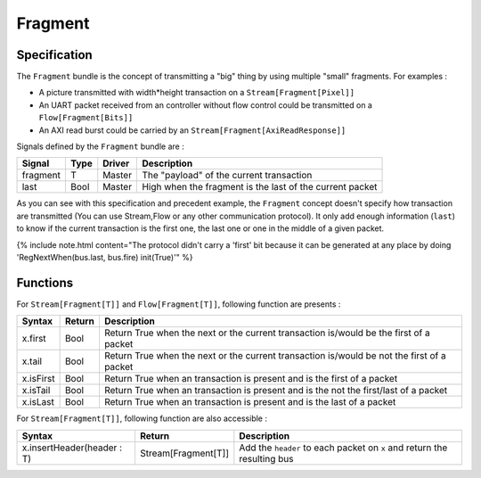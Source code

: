 
Fragment
========

Specification
-------------

The ``Fragment`` bundle is the concept of transmitting a "big" thing by using multiple "small" fragments. For examples :


* A picture transmitted with width*height transaction on a ``Stream[Fragment[Pixel]]``
* An UART packet received from an controller without flow control could be transmitted on a ``Flow[Fragment[Bits]]``
* An AXI read burst could be carried by an ``Stream[Fragment[AxiReadResponse]]``

Signals defined by the ``Fragment`` bundle are :

.. list-table::
   :header-rows: 1

   * - Signal
     - Type
     - Driver
     - Description
   * - fragment
     - T
     - Master
     - The "payload" of the current transaction
   * - last
     - Bool
     - Master
     - High when the fragment is the last of the current packet


As you can see with this specification and precedent example, the ``Fragment`` concept doesn't specify how transaction are transmitted (You can use Stream,Flow or any other communication protocol). It only add enough information (\ ``last``\ ) to know if the current transaction is the first one, the last one or one in the middle of a given packet.

{% include note.html content="The protocol didn't carry a \'first\' bit because it can be generated at any place by doing \'RegNextWhen(bus.last, bus.fire) init(True)\'" %}

Functions
---------

For ``Stream[Fragment[T]]`` and ``Flow[Fragment[T]]``\ , following function are presents :

.. list-table::
   :header-rows: 1

   * - Syntax
     - Return
     - Description
   * - x.first
     - Bool
     - Return True when the next or the current transaction is/would be the first of a packet
   * - x.tail
     - Bool
     - Return True when the next or the current transaction is/would be not the first of a packet
   * - x.isFirst
     - Bool
     - Return True when an transaction is present and is the first of a packet
   * - x.isTail
     - Bool
     - Return True when an transaction is present and is the not the first/last of a packet
   * - x.isLast
     - Bool
     - Return True when an transaction is present and is the last of a packet


For ``Stream[Fragment[T]]``\ , following function are also accessible :

.. list-table::
   :header-rows: 1

   * - Syntax
     - Return
     - Description
   * - x.insertHeader(header : T)
     - Stream[Fragment[T]]
     - Add the ``header`` to each packet on ``x`` and return the resulting bus

